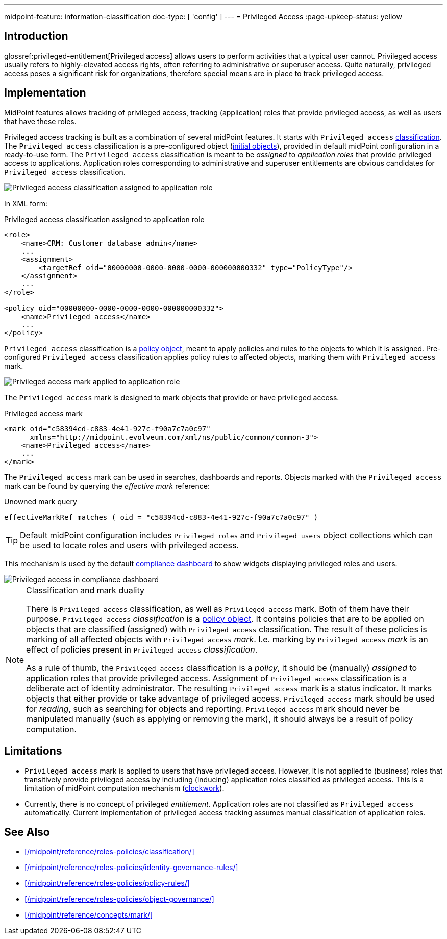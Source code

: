 ---
midpoint-feature: information-classification
doc-type: [ 'config' ]
---
= Privileged Access
:page-upkeep-status: yellow

== Introduction

glossref:privileged-entitlement[Privileged access] allows users to perform activities that a typical user cannot.
Privileged access usually refers to highly-elevated access rights, often referring to administrative or superuser access.
Quite naturally, privileged access poses a significant risk for organizations, therefore special means are in place to track privileged access.

== Implementation

MidPoint features allows tracking of privileged access, tracking (application) roles that provide privileged access, as well as users that have these roles.

Privileged access tracking is built as a combination of several midPoint features.
It starts with `Privileged access` xref:/midpoint/reference/roles-policies/classification/[classification].
The `Privileged access` classification is a pre-configured object (xref:/midpoint/reference/deployment/initial-objects/[initial objects]), provided in default midPoint configuration in a ready-to-use form.
The `Privileged access` classification is meant to be _assigned_ to _application roles_ that provide privileged access to applications.
Application roles corresponding to administrative and superuser entitlements are obvious candidates for `Privileged access` classification.

image::privileged-access-classification-assigned-screenshot.png[Privileged access classification assigned to application role]

In XML form:

.Privileged access classification assigned to application role
[source,xml]
----
<role>
    <name>CRM: Customer database admin</name>
    ...
    <assignment>
        <targetRef oid="00000000-0000-0000-0000-000000000332" type="PolicyType"/>
    </assignment>
    ...
</role>

<policy oid="00000000-0000-0000-0000-000000000332">
    <name>Privileged access</name>
    ...
</policy>
----

`Privileged access` classification is a xref:/midpoint/reference/schema/policy/[policy object], meant to apply policies and rules to the objects to which it is assigned.
Pre-configured `Privileged access` classification applies policy rules to affected objects, marking them with `Privileged access` mark.

image::privileged-access-mark-applied-screenshot.png[Privileged access mark applied to application role]

The `Privileged access` mark is designed to mark objects that provide or have privileged access.

.Privileged access mark
[source,xml]
----
<mark oid="c58394cd-c883-4e41-927c-f90a7c7a0c97"
      xmlns="http://midpoint.evolveum.com/xml/ns/public/common/common-3">
    <name>Privileged access</name>
    ...
</mark>
----

The `Privileged access` mark can be used in searches, dashboards and reports.
Objects marked with the `Privileged access` mark can be found by querying the _effective mark_ reference:

.Unowned mark query
[source]
----
effectiveMarkRef matches ( oid = "c58394cd-c883-4e41-927c-f90a7c7a0c97" )
----

TIP: Default midPoint configuration includes `Privileged roles` and `Privileged users` object collections which can be used to locate roles and users with privileged access.

This mechanism is used by the default xref:/midpoint/reference/admin-gui/dashboards/compliance-dashboard/[compliance dashboard] to show widgets displaying privileged roles and users.

image::privileged-access-widgets-screenshot.png[Privileged access in compliance dashboard]

.Classification and mark duality
[NOTE]
====
There is `Privileged access` classification, as well as `Privileged access` mark.
Both of them have their purpose.
`Privileged access` _classification_ is a xref:/midpoint/reference/schema/policy/[policy object].
It contains policies that are to be applied on objects that are classified (assigned) with `Privileged access` classification.
The result of these policies is marking of all affected objects with `Privileged access` _mark_.
I.e. marking by `Privileged access` _mark_ is an effect of policies present in `Privileged access` _classification_.

As a rule of thumb, the `Privileged access` classification is a _policy_, it should be (manually) _assigned_ to application roles that provide privileged access.
Assignment of `Privileged access` classification is a deliberate act of identity administrator.
The resulting `Privileged access` mark is a status indicator.
It marks objects that either provide or take advantage of privileged access.
`Privileged access` mark should be used for _reading_, such as searching for objects and reporting.
`Privileged access` mark should never be manipulated manually (such as applying or removing the mark), it should always be a result of policy computation.
====

== Limitations

* `Privileged access` mark is applied to users that have privileged access.
However, it is not applied to (business) roles that transitively provide privileged access by including (inducing) application roles classified as privileged access.
This is a limitation of midPoint computation mechanism (xref:/midpoint/reference/concepts/clockwork/clockwork-and-projector/[clockwork]).

* Currently, there is no concept of privileged _entitlement_.
Application roles are not classified as `Privileged access` automatically.
Current implementation of privileged access tracking assumes manual classification of application roles.

== See Also

* xref:/midpoint/reference/roles-policies/classification/[]

* xref:/midpoint/reference/roles-policies/identity-governance-rules/[]

* xref:/midpoint/reference/roles-policies/policy-rules/[]

* xref:/midpoint/reference/roles-policies/object-governance/[]

* xref:/midpoint/reference/concepts/mark/[]

